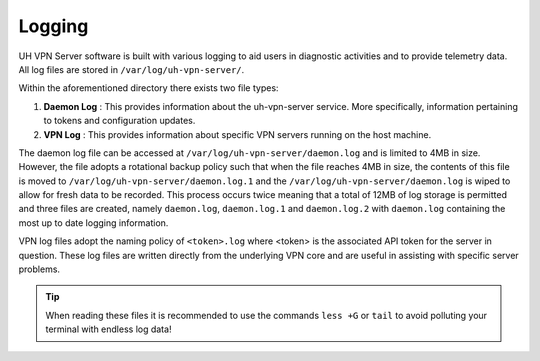 Logging
=======

UH VPN Server software is built with various logging to aid users in diagnostic activities and to
provide telemetry data. All log files are stored in ``/var/log/uh-vpn-server/``.

Within the aforementioned directory there exists two file types:

1. **Daemon Log** : This provides information about the uh-vpn-server service. More specifically,
   information pertaining to tokens and configuration updates.
2. **VPN Log** : This provides information about specific VPN servers running on the host machine.

The daemon log file can be accessed at ``/var/log/uh-vpn-server/daemon.log`` and is limited to 4MB
in size. However, the file adopts a rotational backup policy such that when the file reaches 4MB in
size, the contents of this file is moved to ``/var/log/uh-vpn-server/daemon.log.1`` and the
``/var/log/uh-vpn-server/daemon.log`` is wiped to allow for fresh data to be recorded. This process
occurs twice meaning that a total of 12MB of log storage is permitted and three files are created,
namely ``daemon.log``, ``daemon.log.1`` and ``daemon.log.2`` with ``daemon.log`` containing the most
up to date logging information.

VPN log files adopt the naming policy of ``<token>.log`` where <token> is the associated API token
for the server in question. These log files are written directly from the underlying VPN core and
are useful in assisting with specific server problems.

.. tip::
    When reading these files it is recommended to use the commands ``less +G`` or ``tail`` to avoid
    polluting your terminal with endless log data!
